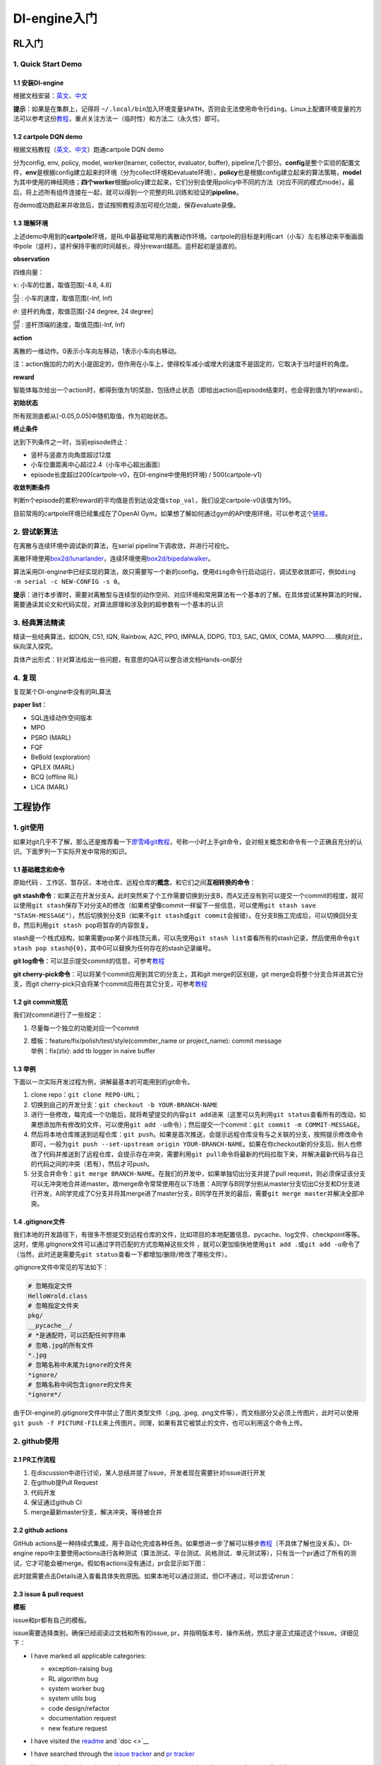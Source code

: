 DI-engine入门
=============

RL入门
------

.. _1-quick-start-demo:

1. Quick Start Demo
~~~~~~~~~~~~~~~~~~~

.. _11-安装di-engine:

1.1 安装DI-engine
^^^^^^^^^^^^^^^^^

根据文档安装：\ `英文 <https://opendilab.github.io/DI-engine/installation/index.html>`__\ 、\ `中文 <https://di-engine-docs.readthedocs.io/en/main-zh/installation/index_zh.html>`__

**提示**\ ：如果是在集群上，记得将
``~/.local/bin``\ 加入环境变量\ ``$PATH``\ ，否则会无法使用命令行\ ``ding``\ 。Linux上配置环境变量的方法可以参考这份\ `教程 <https://www.cnblogs.com/youyoui/p/10680329.html>`__\ ，重点关注方法一（临时性）和方法二（永久性）即可。

.. _12-cartpole-dqn-demo:

1.2 cartpole DQN demo
^^^^^^^^^^^^^^^^^^^^^

根据文档教程（\ `英文 <https://opendilab.github.io/DI-engine/quick_start/index.html#>`__\ 、\ `中文 <https://di-engine-docs.readthedocs.io/en/main-zh/quick_start/index_zh.html>`__\ ）跑通cartpole
DQN demo

分为config, env, policy, model, worker(learner, collector, evaluator,
buffer),
pipeline几个部分。\ **config**\ 是整个实验的配置文件，\ **env**\ 是根据config建立起来的环境（分为collect环境和evaluate环境），\ **policy**\ 也是根据config建立起来的算法策略，\ **model**\ 为其中使用的神经网络；\ **四个worker**\ 根据policy建立起来，它们分别会使用policy中不同的方法（对应不同的模式mode）。最后，将上述所有组件连接在一起，就可以得到一个完整的RL训练和验证的\ **pipeline**\ 。

在demo成功跑起来并收敛后，尝试按照教程添加可视化功能，保存evaluate录像。

.. _13-理解环境:

1.3 理解环境
^^^^^^^^^^^^

.. image:: ./images/rl/cartpole-ui.png
    :scale: 33%

上述demo中用到的\ **cartpole**\ 环境，是RL中最基础常用的离散动作环境。cartpole的目标是利用cart（小车）左右移动来平衡画面中pole（竖杆），竖杆保持平衡的时间越长，得分reward越高。竖杆起初是竖直的。

.. image:: ./images/rl/cartpole_x_theta.png
    :scale: 33%


**observation**

四维向量：

:math:`x`: 小车的位置，取值范围[-4.8, 4.8]

:math:`\frac{dx}{dt}` : 小车的速度，取值范围(-Inf, Inf)

:math:`\theta`: 竖杆的角度，取值范围[-24 degree, 24 degree]

:math:`\frac{d\theta}{dt}` : 竖杆顶端的速度，取值范围(-Inf, Inf)

**action**

离散的一维动作。0表示小车向左移动，1表示小车向右移动。

注：action施加的力的大小是固定的，但作用在小车上，使得校车减小或增大的速度不是固定的，它取决于当时竖杆的角度。

**reward**

智能体每次给出一个action时，都得到值为1的奖励，包括终止状态（即给出action后episode结束时，也会得到值为1的reward）。

**初始状态**

所有观测直都从[-0.05,0.05]中随机取值，作为初始状态。

**终止条件**

达到下列条件之一时，当前episode终止：

-  竖杆与竖直方向角度超过12度

-  小车位置距离中心超过2.4（小车中心超出画面）

-  episode长度超过200(cartpole-v0，在DI-engine中使用的环境) /
   500(cartpole-v1)

**收敛判断条件**

判断n个episode的累积reward的平均值是否到达设定值\ ``stop_val``\ ，我们设定cartpole-v0该值为195。

目前常用的cartpole环境已经集成在了OpenAI
Gym，如果想了解如何通过gym的API使用环境，可以参考这个\ `链接 <https://blog.csdn.net/qq_32892383/article/details/89576003>`__\ 。

.. _2-尝试新算法:

2. 尝试新算法
~~~~~~~~~~~~~

在离散与连续环境中调试新的算法，在serial
pipeline下调收敛，并进行可视化。

离散环境使用\ `box2d/lunarlander <https://gym.openai.com/envs/LunarLander-v2/>`__\ ，连续环境使用\ `box2d/bipedalwalker <https://gym.openai.com/envs/BipedalWalker-v2/>`__\ 。

算法采用DI-engine中已经实现的算法，故只需要写一个新的config，使用\ ``ding``\ 命令行启动运行，调试至收敛即可，例如\ ``ding -m serial -c NEW-CONFIG -s 0``\ 。

**提示**\ ：进行本步骤时，需要对离散型与连续型的动作空间、对应环境和常用算法有一个基本的了解。在具体尝试某种算法的时候，需要通读其论文和代码实现，对算法原理和涉及到的超参数有一个基本的认识

.. _3-经典算法精读:

3. 经典算法精读
~~~~~~~~~~~~~~~

精读一些经典算法，如DQN, C51, IQN, Rainbow, A2C, PPO, IMPALA, DDPG, TD3,
SAC, QMIX, COMA, MAPPO......横向对比，纵向深入探究。

具体产出形式：针对算法给出一些问题，有意思的QA可以整合进文档Hands-on部分

.. _4-复现:

4. 复现
~~~~~~~

复现某个DI-engine中没有的RL算法

**paper list**\ ：

-  SQL连续动作空间版本

-  MPO

-  PSRO (MARL)

-  FQF

-  BeBold (exploration)

-  QPLEX (MARL)

-  BCQ (offline RL)

-  LICA (MARL)

工程协作
--------

.. _1-git使用:

1. git使用
~~~~~~~~~~

如果对git几乎不了解，那么还是推荐看一下\ `廖雪峰git教程 <https://www.liaoxuefeng.com/wiki/896043488029600>`__\ ，号称一小时上手git命令，会对相关概念和命令有一个正确且充分的认识。下面罗列一下实际开发中常用的知识。

.. _11-基础概念和命令:

1.1 基础概念和命令
^^^^^^^^^^^^^^^^^^

原始代码
、工作区、暂存区、本地仓库、远程仓库的\ **概念**\ ，和它们之间\ **互相转换的命令**\ ：

.. image:: ./images/dev_collaboration/git_command1.png
    :scale: 33%

**git
stash命令**\ ：如果正在开发分支A，此时突然来了个工作需要切换到分支B，而A又还没有到可以提交一个commit的程度，就可以使用\ ``git stash``\ 保存下对分支A的修改（如果希望像commit一样留下一些信息，可以使用\ ``git stash save "STASH-MESSAGE"``\ ），然后切换到分支B（如果不\ ``git stash``\ 或\ ``git commit``\ 会报错）。在分支B施工完成后，可以切换回分支B，然后利用\ ``git stash pop``\ 将暂存的内容恢复。

stash是一个栈式结构，如果需要pop某个非栈顶元素，可以先使用\ ``git stash list``\ 查看所有的stash记录，然后使用命令\ ``git stash pop stash@{0}``\ ，其中0可以替换为任何存在的stash记录编号。

.. image:: ./images/dev_collaboration/git_command2_stash.png
    :scale: 33%

**git
log命令**\ ：可以显示提交commit的信息，可参考\ `教程 <https://www.yiibai.com/git/git_log.html>`__

**git cherry-pick命令**\ ：可以将某个commit应用到其它的分支上，其和git
merge的区别是，git merge会将整个分支合并进其它分支，而git
cherry-pick只会将某个commit应用在其它分支，可参考\ `教程 <https://ruanyifeng.com/blog/2020/04/git-cherry-pick.html>`__

.. _12-git-commit规范:

1.2 git commit规范
^^^^^^^^^^^^^^^^^^

我们对commit进行了一些规定：

1. 尽量每一个独立的功能对应一个commit

2. | 模板：feature/fix/polish/test/style(commiter_name or project_name):
     commit message
   | 举例：fix(zlx): add tb logger in naive buffer

.. _13-举例:

1.3 举例
^^^^^^^^

下面以一次实际开发过程为例，讲解最基本的可能用到的git命令。

1. clone repo：\ ``git clone REPO-URL``\ ；

2. 切换到自己的开发分支：\ ``git checkout -b YOUR-BRANCH-NAME``

3. 进行一些修改，每完成一个功能后，就将希望提交的内容\ ``git add``\ 进来（这里可以先利用\ ``git status``\ 查看所有的改动，如果想添加所有修改的文件，可以使用\ ``git add -u``\ 命令）；然后提交一个commit：\ ``git commit -m COMMIT-MESSAGE``\ 。

4. 然后将本地仓库推送到远程仓库：\ ``git push``\ 。如果是首次推送，会提示远程仓库没有与之关联的分支，按照提示修改命令即可，一般为\ ``git push --set-upstream origin YOUR-BRANCH-NAME``\ 。如果在你checkout新的分支后，别人也修改了代码并推送到了远程仓库，会提示存在冲突，需要利用\ ``git pull``\ 命令将最新的代码拉取下来，并解决最新代码与自己的代码之间的冲突（若有），然后才可push。

5. 分支合并命令：\ ``git merge BRANCH-NAME``\ 。在我们的开发中，如果单独切出分支并提了pull
   request，则必须保证该分支可以无冲突地合并进master。故merge命令常常使用在以下场景：A同学与B同学分别从master分支切出C分支和D分支进行开发，A同学完成了C分支并将其merge进了master分支，B同学在开发的最后，需要\ ``git merge master``\ 并解决全部冲突。

.. _14-gitignore文件:

1.4 .gitignore文件
^^^^^^^^^^^^^^^^^^

我们本地的开发路径下，有很多不想提交到远程仓库的文件，比如项目的本地配置信息、pycache、log文件、checkpoint等等。这时，使用.gitignore文件可以通过字符匹配的方式忽略掉这些文件
，就可以更加愉快地使用\ ``git add .``\ 或\ ``git add -u``\ 命令了（当然，此时还是需要先\ ``git status``\ 查看一下都增加/删除/修改了哪些文件）。

.gitignore文件中常见的写法如下：

.. code:: 

   # 忽略指定文件
   HelloWrold.class
   # 忽略指定文件夹
   pkg/
   __pycache__/
   # *是通配符，可以匹配任何字符串
   # 忽略.jpg的所有文件
   *.jpg
   # 忽略名称中末尾为ignore的文件夹
   *ignore/
   # 忽略名称中间包含ignore的文件夹
   *ignore*/

由于DI-engine的.gitignore文件中禁止了图片类型文件（.jpg, .jpeg,
.png文件等），而文档部分又必须上传图片，此时可以使用\ ``git push -f PICTURE-FILE``\ 来上传图片。同理，如果有其它被禁止的文件，也可以利用这个命令上传。

.. _2-github使用:

2. github使用
~~~~~~~~~~~~~

.. _21-pr工作流程:

2.1 PR工作流程
^^^^^^^^^^^^^^

1. 在discussion中进行讨论，某人总结并提了issue，开发者现在需要针对issue进行开发

2. 在github提Pull Request

3. 代码开发

4. 保证通过github CI

5. merge最新master分支，解决冲突，等待被合并

.. _22-github-actions:

2.2 github actions
^^^^^^^^^^^^^^^^^^

.. image:: ./images/dev_collaboration/github_actions_all.png
    :scale: 25%

GitHub
actions是一种持续式集成，用于自动化完成各种任务。如果想进一步了解可以移步\ `教程 <http://www.ruanyifeng.com/blog/2019/09/getting-started-with-github-actions.html>`__\ （不具体了解也没关系）。DI-engine
repo中主要使用actions进行各种测试（算法测试、平台测试、风格测试、单元测试等），只有当一个pr通过了所有的测试，它才可能会被merge。假如有actions没有通过，pr会显示如下图：

.. image:: ./images/dev_collaboration/github_actions_all.png
    :scale: 25%

此时就需要点击Details进入查看具体失败原因。如果本地可以通过测试，但CI不通过，可以尝试rerun：

.. image:: ./images/dev_collaboration/github_actions_rerun.png
    :scale: 25%

.. _23-issue--pull-request:

2.3 issue & pull request
^^^^^^^^^^^^^^^^^^^^^^^^

**模板**

issue和pr都有自己的模板。

issue需要选择类别，确保已经阅读过文档和所有的issue,
pr，并指明版本号、操作系统，然后才是正式描述这个issue。详细见下：

-  I have marked all applicable categories:

   -  exception-raising bug

   -  RL algorithm bug

   -  system worker bug

   -  system utils bug

   -  code design/refactor

   -  documentation request

   -  new feature request

-  I have visited the
   `readme <https://github.com/opendilab/DI-engine/blob/github-dev/README.md>`__
   and `doc <>`__

-  I have searched through the `issue
   tracker <https://github.com/opendilab/DI-engine/issues>`__ and `pr
   tracker <https://github.com/opendilab/DI-engine/pulls>`__

-  I have mentioned version numbers, operating system and environment,
   where applicable:

   .. code:: python

      import ding, torch, sys
      print(ding.__version__, torch.__version__, sys.version, sys.platform)

pr的模板中，Description用于描述当前pr的作用和功能，Related
Issue用于列出相关的issue，TODO用于列出目前还没有完成的工作，Check
List用于确保融合了源分支并解决冲突，通过代码风格检查，通过所有测试。详细见下：

-  merge the latest version source branch/repo, and resolve all the
   conflicts

-  pass style check

-  pass all the tests

pr的命名规范可以参考git
commit。此外，如果当前pr仍在开发中，可以在pr名字的开头加上\ ``WIP:``\ 标记，它是Work
In Progess的缩写。

**label和milestone**

每个issue和pr都需要被打上标签label，并注明相关的重要时间节点milestone，需要在界面的这个位置进行指定：

.. image:: ./images/dev_collaboration/github_label_milestone.png
    :scale: 25%

DI-engine repo中目前的label支持：

.. image:: ./images/dev_collaboration/github_label1.png
    :scale: 33%

.. image:: ./images/dev_collaboration/github_label2.png
    :scale: 33%

目前的milestone支持：

.. image:: ./images/dev_collaboration/github_milestone.png
    :scale: 33%

**review**

如果需要review别人的pr，一般有两种评论的方式：

一是直接在pr的conversation中评论，通常是针对整体进行评论，如下图：

.. image:: ./images/dev_collaboration/github_review11.png
    :scale: 33%

.. image:: ./images/dev_collaboration/github_review12.png
    :scale: 33%

二是针对具体某行或某段代码进行评论，可以在Files
Changed中点击加号新建评论，如下图：

.. image:: ./images/dev_collaboration/github_review2.png
    :scale: 33%

.. _3-代码风格:

3. 代码风格
~~~~~~~~~~~

.. _31-命名规范:

3.1 命名规范
^^^^^^^^^^^^

**文件名**\ ：全小写，可使用下划线，如\ ``my_policy.py``

**类**\ ：首字母大写单词串，如\ ``MyClass``\ ；内部类可使用额外的前导下划线

**函数&方法**\ ：全小写，可使用下划线，如\ ``my_function``

-  函数和方法的参数：实例方法的第一个参数使用\ ``self``\ ，类方法的第一个参数使用\ ``cls``\ ；列表参数使用\ ``*args``\ ，键值对参数使用\ ``**kwargs``

**变量**\ ：全小写，可使用下划线，如\ ``my_variable``

对于函数、方法、变量，如果是proceted或private，可以前加一个或两个下划线，如\ ``_my_protected_function``,
``__my_private_function``\ 。

在实际命名中，如果名称和保留的关键字冲突，可以后加下划线，比如\ ``type_``\ 。

**分支**\ ：一般使用2-4个英文单词，中间以\ ``-``\ 分割，表明这个分支主要内容的类别（如dev/test/doc/fix等）+简单描述具体内容。

.. _32-自动化检查工具:

3.2 自动化检查工具
^^^^^^^^^^^^^^^^^^

**Format**

-  依赖：yapf, pep8

-  配置文件： .style.yapf

-  检查方法：\ ``sh format.sh PATH``\ ，如：\ ``sh format.sh ./``,
   ``sh format.sh ding/utils``

-  修改方法：大部分会直接帮助修改，无需手动修改

**Grammar**

-  依赖：flake8

-  配置文件：.flake8

-  检查方法：\ ``flake8 PATH``

-  修改方法：手动修改，或autoflake8

**常见的代码风格错误**

注释行的最后不能有空格

文件的最后要有换行（即要有一个空行）

.. _4-pytest单元测试:

4. pytest单元测试
~~~~~~~~~~~~~~~~~

.. _41-如何写:

4.1 如何写
^^^^^^^^^^

可参考很多目录下的\ ``tests``\ 文件夹，例如\ ``ding/envs/env_manager/tests``\ 。

**命名要求**

可以构建一个函数用于测试，要求函数以test开头；

或者可以构建一个类用于测试，要求类以Test开头，方法以test开头。

**assert断言**

若assert不成立，会展示非常细粒度的信息

.. image:: ./images/dev_collaboration/pytest_assert.png
    :scale: 33%

也支持异常断言：

.. code:: python

   import pytest

   def test_zero_division():
   	with pytest.raises(ZeroDivisionError):
   		1 / 0

**fixture和conftest机制**

**fixture**\ 是pytest中非常重要的机制，可以完成测试所需资源的初始化，并作为测试函数的参数传入，供测试函数使用，此外也可以进行资源的回收和清理。通过定义作用域，可以轻松实现代码的复用。这个\ `教程 <https://www.cnblogs.com/linuxchao/p/linuxchao-pytest-fixture.html>`__\ 写的很详细。DI-engine中的实例，可以参考\ ``ding/league/tests/test_player.py``\ 。

fixture一般使用在一个文件中，即同文件下，定义fixture，然后使用。如果需要跨文件使用fixture，可以使用\ **conftest**\ 机制。conftest是config
of
test的缩写。在测试文件中不需要显示地import，pytest会自动寻找。可以参考同一个作者的这个\ `教程 <https://www.cnblogs.com/linuxchao/p/linuxchao-pytest-conftest.html>`__\ 。DI-engine中可以参考\ ``ding/league/tests/conftest.py``\ 。

**mark装饰器**

可以通过添加\ ``pytest.mark("XXXX")``\ 装饰器来让测试分类执行。

运行时使用\ ``pytest –m MARK-NAME``\ 来执行被标记的测试。

.. image:: ./images/dev_collaboration/pytest_mark.png
    :scale: 33%

**approx**

近似函数，支持数值, list, dict, numpy.ndarray

.. image:: ./images/dev_collaboration/pytest_approx.png
    :scale: 33%

**parameterize**

pytest 中可以使用
``@pytest.mark.paramtrize(argsnames, argsvalues, ids=None)``
来方便多组测试的参数配置，其中：

-  ``argsnames``
   ：参数名，是个字符串，如中间用逗号分隔则表示为多个参数名

-  ``argsvalues``
   ：参数值，参数组成的列表，列表中每个元素就是为参数赋的值，如果是多个参数，值将与名字按照顺序一一对应。

例如，若\ ``@pytest.mark.paramtrize('data', [1, 2, 3])``\ ，则会为\ ``data``\ 变量分别赋值为1、2、3进行测试；若\ ``@pytest.mark.paramtrize('var1, var2', [[1, 2], [2, 3], [3, 4]])``\ ，则会为\ ``(var1, var2)``\ 变量分别赋值为(1,
2)、(2, 3)、(3, 4)进行测试。

可以参考\ ``ding/utils/data/tests/test_dataloader.py``\ 中的写法。

.. _42-如何测:

4.2 如何测
^^^^^^^^^^

如果是单纯的测试，可以直接使用命令\ ``pytest -sv TEST-PATH``

但有时，我们希望可以知道测试的覆盖率是多少，就需要用到如下命令：

``pytest -sv ./ -m unittest --cov-report term-missing --cov=../``

其中的参数含义如下：

-  -m: mark分支

-  -sv：报告陈列方式

-  --cov-report term-missing：指示“检测未覆盖的部分”

-  --cov：检测覆盖哪个路径下的代码，这里测试父级（\ ``../``\ ）目录下代码覆盖率的原因是，例如，\ ``rl_utils``\ 目录下存放具体代码和\ ``tests``\ 文件夹，即\ ``tests``\ 和要测试的代码同级

命令执行完成后，会得到\ ``.coverage``\ 文件，执行命令
``coverage html``\ 后，得到 ``htmlcov``\ 文件夹，打开其路径下的
``index.html``\ 文件，就可以看到对应文件的测试覆盖率了。

.. _5-画图:

5. 画图
~~~~~~~

.. _51-uml图:

5.1 UML图
^^^^^^^^^

UML（Unified Modeling
Language）是一种统一建模语言，为面向对象开发系统的产品进行说明、可视化、和编制文档的一种标准语言。不了解的同学可以移步\ `链接 <https://www.cnblogs.com/jiangds/p/6596595.html>`__\ 。比较常用的有\ **类图，活动图，顺序图**\ 等，比如

串行模式下learner的活动图：

.. image:: ./images/dev_collaboration/uml_serial_learner_activity.png
    :scale: 67%

串行模式下整个pipeline的顺序图：

.. image:: ./images/dev_collaboration/uml_serial_main_sequence.png
    :scale: 50%

.. _52-画图工具:

5.2 画图工具
^^^^^^^^^^^^

**PlantUML**

特点：代码式，不需要关心排版，好维护

示例：\ ``ding/design``\ 。\ ``sequence``\ 为顺序图，\ ``activity``\ 为活动图
。

代码十分直观且通俗易懂，看了示例就能八九不离十地写出来。但如果想进一步学习或有高级需求，可以移步\ `教程 <http://archive.3zso.com/archives/plantuml-quickstart.html#orgcada071>`__\ ，或者\ `中文官网 <https://plantuml.com/zh/>`__\ 。

PlantUML从代码到图片的转换过程，可以像教程中所述利用Emacs，或者利用\ `在线网站 <https://plantuml.buaaoo.top/uml/>`__\ （更加推荐）。

**draw.io/ProcessOn**

拖动式作图，所见即所得

官网：\ `draw.io <https://drawio-app.com/>`__\ 、\ `ProcessOn <https://www.processon.com/>`__
